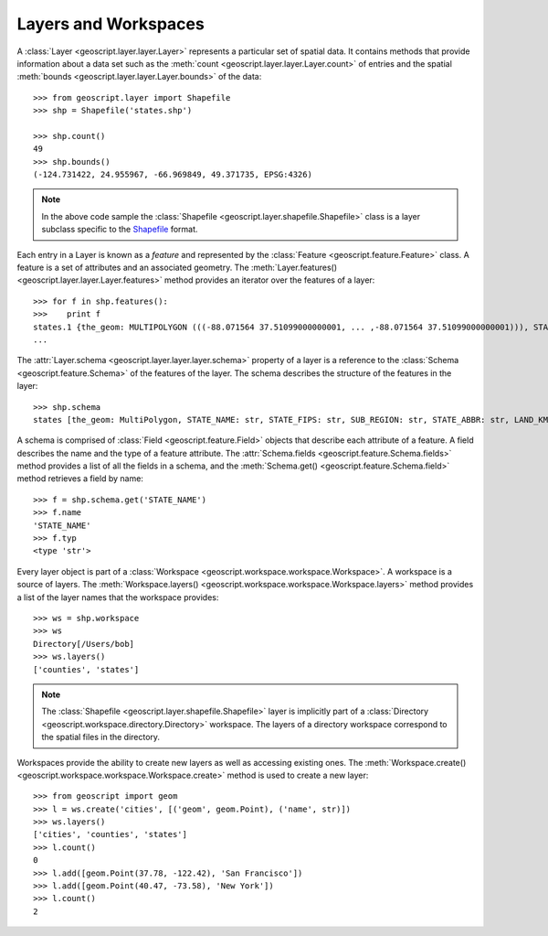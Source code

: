 .. _gettingstarted.layer:

Layers and Workspaces
=====================

A :class:`Layer <geoscript.layer.layer.Layer>` represents a particular set of spatial data. It contains methods that provide information about a data set such as the :meth:`count <geoscript.layer.layer.Layer.count>` of entries and the spatial :meth:`bounds <geoscript.layer.layer.Layer.bounds>` of the data::

  >>> from geoscript.layer import Shapefile
  >>> shp = Shapefile('states.shp')

  >>> shp.count()
  49
  >>> shp.bounds()
  (-124.731422, 24.955967, -66.969849, 49.371735, EPSG:4326)

.. note::

   In the above code sample the :class:`Shapefile <geoscript.layer.shapefile.Shapefile>` class is a layer subclass specific to the `Shapefile <http://en.wikipedia.org/wiki/Shapefile>`_ format.

Each entry in a Layer is known as a *feature* and represented by the :class:`Feature <geoscript.feature.Feature>` class. A feature is a set of attributes and an associated geometry. The :meth:`Layer.features() <geoscript.layer.layer.Layer.features>` method provides an iterator over the features of a layer:: 

  >>> for f in shp.features():
  >>>    print f 
  states.1 {the_geom: MULTIPOLYGON (((-88.071564 37.51099000000001, ... ,-88.071564 37.51099000000001))), STATE_NAME: Illinois, STATE_FIPS: 17, SUB_REGION: E N Cen, STATE_ABBR: IL, LAND_KM: 143986.61, WATER_KM: 1993.335, PERSONS: 11430602.0, FAMILIES: 2924880.0, HOUSHOLD: 4202240.0, MALE: 5552233.0, FEMALE: 5878369.0, WORKERS: 4199206.0, DRVALONE: 3741715.0, CARPOOL: 652603.0, PUBTRANS: 538071.0, EMPLOYED: 5417967.0, UNEMPLOY: 385040.0, SERVICE: 1360159.0, MANUAL: 828906.0, P_MALE: 0.486, P_FEMALE: 0.514, SAMP_POP: 1747776.0}
  ...

The :attr:`Layer.schema <geoscript.layer.layer.layer.schema>` property of a layer is a reference to the :class:`Schema <geoscript.feature.Schema>` of the features of the layer. The schema describes the structure of the features in the layer::

  >>> shp.schema
  states [the_geom: MultiPolygon, STATE_NAME: str, STATE_FIPS: str, SUB_REGION: str, STATE_ABBR: str, LAND_KM: float, WATER_KM: float, PERSONS: float, FAMILIES: float, HOUSHOLD: float, MALE: float, FEMALE: float, WORKERS: float, DRVALONE: float, CARPOOL: float, PUBTRANS: float, EMPLOYED: float, UNEMPLOY: float, SERVICE: float, MANUAL: float, P_MALE: float, P_FEMALE: float, SAMP_POP: float]

A schema is comprised of :class:`Field <geoscript.feature.Field>` objects that describe each attribute of a feature. A field describes the name and the type of a feature attribute. The :attr:`Schema.fields <geoscript.feature.Schema.fields>` method provides a list of all the fields in a schema, and the :meth:`Schema.get() <geoscript.feature.Schema.field>` method retrieves a field by name::

  >>> f = shp.schema.get('STATE_NAME')
  >>> f.name
  'STATE_NAME'
  >>> f.typ
  <type 'str'>

Every layer object is part of a :class:`Workspace <geoscript.workspace.workspace.Workspace>`. A workspace is a source of layers. The :meth:`Workspace.layers() <geoscript.workspace.workspace.Workspace.layers>` method provides a list of the layer names that the workspace provides::

  >>> ws = shp.workspace
  >>> ws
  Directory[/Users/bob]
  >>> ws.layers()
  ['counties', 'states']

.. note:: 

   The :class:`Shapefile <geoscript.layer.shapefile.Shapefile>` layer is implicitly part of a :class:`Directory <geoscript.workspace.directory.Directory>` workspace. The layers of a directory workspace correspond to the spatial files in the directory.

Workspaces provide the ability to create new layers as well as accessing existing ones. The :meth:`Workspace.create() <geoscript.workspace.workspace.Workspace.create>` method is used to create a new layer::

  >>> from geoscript import geom
  >>> l = ws.create('cities', [('geom', geom.Point), ('name', str)])
  >>> ws.layers()
  ['cities', 'counties', 'states']
  >>> l.count()
  0
  >>> l.add([geom.Point(37.78, -122.42), 'San Francisco'])
  >>> l.add([geom.Point(40.47, -73.58), 'New York'])
  >>> l.count()
  2
